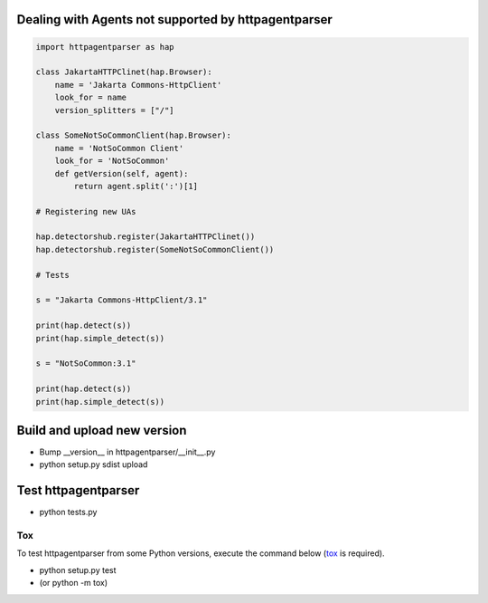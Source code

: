 Dealing with Agents not supported by httpagentparser
====================================================

.. code:: python

    import httpagentparser as hap

    class JakartaHTTPClinet(hap.Browser):
        name = 'Jakarta Commons-HttpClient'
        look_for = name
        version_splitters = ["/"]

    class SomeNotSoCommonClient(hap.Browser):
        name = 'NotSoCommon Client'
        look_for = 'NotSoCommon'
        def getVersion(self, agent):
            return agent.split(':')[1]

    # Registering new UAs

    hap.detectorshub.register(JakartaHTTPClinet())
    hap.detectorshub.register(SomeNotSoCommonClient())

    # Tests

    s = "Jakarta Commons-HttpClient/3.1"

    print(hap.detect(s))
    print(hap.simple_detect(s))

    s = "NotSoCommon:3.1"

    print(hap.detect(s))
    print(hap.simple_detect(s))

Build and upload new version
============================

- Bump __version__ in httpagentparser/__init__.py
- python setup.py sdist upload

Test httpagentparser
====================

- python tests.py
  
Tox
---

To test httpagentparser from some Python versions, execute the command below (`tox <https://pypi.python.org/pypi/tox>`_ is required).

- python setup.py test
- (or python -m tox)
